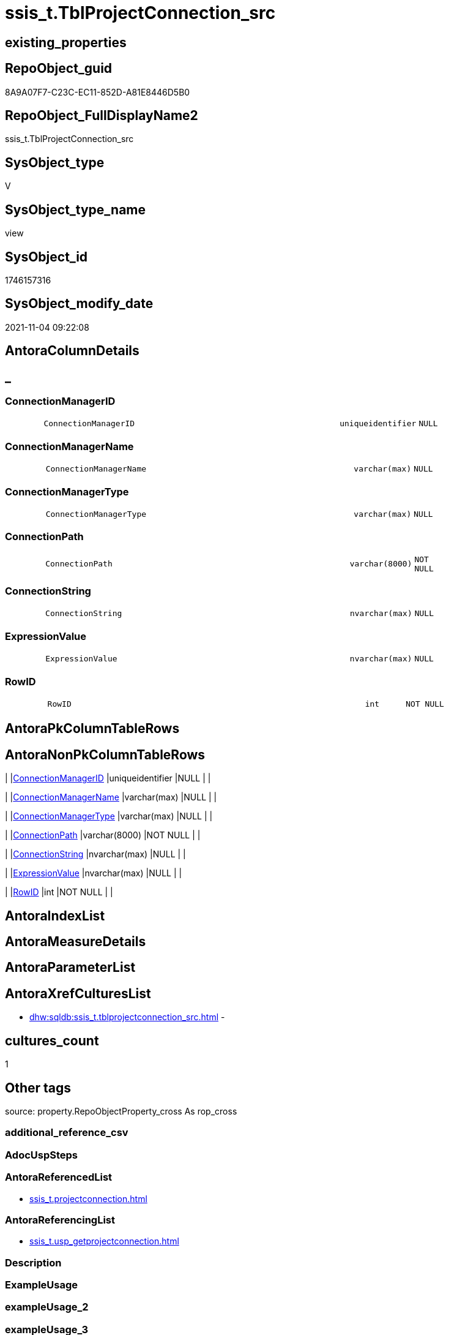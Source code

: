 // tag::HeaderFullDisplayName[]
= ssis_t.TblProjectConnection_src
// end::HeaderFullDisplayName[]

== existing_properties

// tag::existing_properties[]
:ExistsProperty--antorareferencedlist:
:ExistsProperty--antorareferencinglist:
:ExistsProperty--is_repo_managed:
:ExistsProperty--is_ssas:
:ExistsProperty--referencedobjectlist:
:ExistsProperty--sql_modules_definition:
:ExistsProperty--FK:
:ExistsProperty--Columns:
// end::existing_properties[]

== RepoObject_guid

// tag::RepoObject_guid[]
8A9A07F7-C23C-EC11-852D-A81E8446D5B0
// end::RepoObject_guid[]

== RepoObject_FullDisplayName2

// tag::RepoObject_FullDisplayName2[]
ssis_t.TblProjectConnection_src
// end::RepoObject_FullDisplayName2[]

== SysObject_type

// tag::SysObject_type[]
V 
// end::SysObject_type[]

== SysObject_type_name

// tag::SysObject_type_name[]
view
// end::SysObject_type_name[]

== SysObject_id

// tag::SysObject_id[]
1746157316
// end::SysObject_id[]

== SysObject_modify_date

// tag::SysObject_modify_date[]
2021-11-04 09:22:08
// end::SysObject_modify_date[]

== AntoraColumnDetails

// tag::AntoraColumnDetails[]
[discrete]
== _


[#column-connectionmanagerid]
=== ConnectionManagerID

[cols="d,8m,m,m,m,d"]
|===
|
|ConnectionManagerID
|uniqueidentifier
|NULL
|
|
|===


[#column-connectionmanagername]
=== ConnectionManagerName

[cols="d,8m,m,m,m,d"]
|===
|
|ConnectionManagerName
|varchar(max)
|NULL
|
|
|===


[#column-connectionmanagertype]
=== ConnectionManagerType

[cols="d,8m,m,m,m,d"]
|===
|
|ConnectionManagerType
|varchar(max)
|NULL
|
|
|===


[#column-connectionpath]
=== ConnectionPath

[cols="d,8m,m,m,m,d"]
|===
|
|ConnectionPath
|varchar(8000)
|NOT NULL
|
|
|===


[#column-connectionstring]
=== ConnectionString

[cols="d,8m,m,m,m,d"]
|===
|
|ConnectionString
|nvarchar(max)
|NULL
|
|
|===


[#column-expressionvalue]
=== ExpressionValue

[cols="d,8m,m,m,m,d"]
|===
|
|ExpressionValue
|nvarchar(max)
|NULL
|
|
|===


[#column-rowid]
=== RowID

[cols="d,8m,m,m,m,d"]
|===
|
|RowID
|int
|NOT NULL
|
|
|===


// end::AntoraColumnDetails[]

== AntoraPkColumnTableRows

// tag::AntoraPkColumnTableRows[]







// end::AntoraPkColumnTableRows[]

== AntoraNonPkColumnTableRows

// tag::AntoraNonPkColumnTableRows[]
|
|<<column-connectionmanagerid>>
|uniqueidentifier
|NULL
|
|

|
|<<column-connectionmanagername>>
|varchar(max)
|NULL
|
|

|
|<<column-connectionmanagertype>>
|varchar(max)
|NULL
|
|

|
|<<column-connectionpath>>
|varchar(8000)
|NOT NULL
|
|

|
|<<column-connectionstring>>
|nvarchar(max)
|NULL
|
|

|
|<<column-expressionvalue>>
|nvarchar(max)
|NULL
|
|

|
|<<column-rowid>>
|int
|NOT NULL
|
|

// end::AntoraNonPkColumnTableRows[]

== AntoraIndexList

// tag::AntoraIndexList[]

// end::AntoraIndexList[]

== AntoraMeasureDetails

// tag::AntoraMeasureDetails[]

// end::AntoraMeasureDetails[]

== AntoraParameterList

// tag::AntoraParameterList[]

// end::AntoraParameterList[]

== AntoraXrefCulturesList

// tag::AntoraXrefCulturesList[]
* xref:dhw:sqldb:ssis_t.tblprojectconnection_src.adoc[] - 
// end::AntoraXrefCulturesList[]

== cultures_count

// tag::cultures_count[]
1
// end::cultures_count[]

== Other tags

source: property.RepoObjectProperty_cross As rop_cross


=== additional_reference_csv

// tag::additional_reference_csv[]

// end::additional_reference_csv[]


=== AdocUspSteps

// tag::adocuspsteps[]

// end::adocuspsteps[]


=== AntoraReferencedList

// tag::antorareferencedlist[]
* xref:ssis_t.projectconnection.adoc[]
// end::antorareferencedlist[]


=== AntoraReferencingList

// tag::antorareferencinglist[]
* xref:ssis_t.usp_getprojectconnection.adoc[]
// end::antorareferencinglist[]


=== Description

// tag::description[]

// end::description[]


=== ExampleUsage

// tag::exampleusage[]

// end::exampleusage[]


=== exampleUsage_2

// tag::exampleusage_2[]

// end::exampleusage_2[]


=== exampleUsage_3

// tag::exampleusage_3[]

// end::exampleusage_3[]


=== exampleUsage_4

// tag::exampleusage_4[]

// end::exampleusage_4[]


=== exampleUsage_5

// tag::exampleusage_5[]

// end::exampleusage_5[]


=== exampleWrong_Usage

// tag::examplewrong_usage[]

// end::examplewrong_usage[]


=== has_execution_plan_issue

// tag::has_execution_plan_issue[]

// end::has_execution_plan_issue[]


=== has_get_referenced_issue

// tag::has_get_referenced_issue[]

// end::has_get_referenced_issue[]


=== has_history

// tag::has_history[]

// end::has_history[]


=== has_history_columns

// tag::has_history_columns[]

// end::has_history_columns[]


=== InheritanceType

// tag::inheritancetype[]

// end::inheritancetype[]


=== is_persistence

// tag::is_persistence[]

// end::is_persistence[]


=== is_persistence_check_duplicate_per_pk

// tag::is_persistence_check_duplicate_per_pk[]

// end::is_persistence_check_duplicate_per_pk[]


=== is_persistence_check_for_empty_source

// tag::is_persistence_check_for_empty_source[]

// end::is_persistence_check_for_empty_source[]


=== is_persistence_delete_changed

// tag::is_persistence_delete_changed[]

// end::is_persistence_delete_changed[]


=== is_persistence_delete_missing

// tag::is_persistence_delete_missing[]

// end::is_persistence_delete_missing[]


=== is_persistence_insert

// tag::is_persistence_insert[]

// end::is_persistence_insert[]


=== is_persistence_truncate

// tag::is_persistence_truncate[]

// end::is_persistence_truncate[]


=== is_persistence_update_changed

// tag::is_persistence_update_changed[]

// end::is_persistence_update_changed[]


=== is_repo_managed

// tag::is_repo_managed[]
0
// end::is_repo_managed[]


=== is_ssas

// tag::is_ssas[]
0
// end::is_ssas[]


=== microsoft_database_tools_support

// tag::microsoft_database_tools_support[]

// end::microsoft_database_tools_support[]


=== MS_Description

// tag::ms_description[]

// end::ms_description[]


=== persistence_source_RepoObject_fullname

// tag::persistence_source_repoobject_fullname[]

// end::persistence_source_repoobject_fullname[]


=== persistence_source_RepoObject_fullname2

// tag::persistence_source_repoobject_fullname2[]

// end::persistence_source_repoobject_fullname2[]


=== persistence_source_RepoObject_guid

// tag::persistence_source_repoobject_guid[]

// end::persistence_source_repoobject_guid[]


=== persistence_source_RepoObject_xref

// tag::persistence_source_repoobject_xref[]

// end::persistence_source_repoobject_xref[]


=== pk_index_guid

// tag::pk_index_guid[]

// end::pk_index_guid[]


=== pk_IndexPatternColumnDatatype

// tag::pk_indexpatterncolumndatatype[]

// end::pk_indexpatterncolumndatatype[]


=== pk_IndexPatternColumnName

// tag::pk_indexpatterncolumnname[]

// end::pk_indexpatterncolumnname[]


=== pk_IndexSemanticGroup

// tag::pk_indexsemanticgroup[]

// end::pk_indexsemanticgroup[]


=== ReferencedObjectList

// tag::referencedobjectlist[]
* [ssis_t].[ProjectConnection]
// end::referencedobjectlist[]


=== usp_persistence_RepoObject_guid

// tag::usp_persistence_repoobject_guid[]

// end::usp_persistence_repoobject_guid[]


=== UspExamples

// tag::uspexamples[]

// end::uspexamples[]


=== uspgenerator_usp_id

// tag::uspgenerator_usp_id[]

// end::uspgenerator_usp_id[]


=== UspParameters

// tag::uspparameters[]

// end::uspparameters[]

== Boolean Attributes

source: property.RepoObjectProperty WHERE property_int = 1

// tag::boolean_attributes[]

// end::boolean_attributes[]

== sql_modules_definition

// tag::sql_modules_definition[]
[%collapsible]
=======
[source,sql,numbered]
----
CREATE View ssis_t.TblProjectConnection_src
As
With
CTE_ConLevel
As
    (
    Select
        con.RowID
      , con.ConnectionPath
      , ConnectionManagerName = cfnodes.x.value (
                                                    'declare namespace p1="www.microsoft.com/SqlServer/Dts";./@p1:ObjectName[1]'
                                                  , 'varchar(max)'
                                                )
      , ConnectionManagerType = cfnodes.x.value (
                                                    'declare namespace p1="www.microsoft.com/SqlServer/Dts";./@p1:CreationName[1]'
                                                  , 'varchar(max)'
                                                )
      --, cfnodes1.y.value('declare namespace p1="www.microsoft.com/SqlServer/Dts";./@p1:ConnectionString[1]', 'varchar(max)') 
      , ConnectionStringQry   = cfnodes.x.query ( '.' ).query ( 'declare namespace p1="www.microsoft.com/SqlServer/Dts";./p1:ConnectionManager/p1:ObjectData/p1:ConnectionManager' )
      , ExpressionQry         = cfnodes.x.query ( '.' ).query ( 'declare namespace p1="www.microsoft.com/SqlServer/Dts";./p1:ConnectionManager/p1:PropertyExpression' )
      , ConnectionManagerID   = cfnodes.x.value (
                                                    'declare namespace p1="www.microsoft.com/SqlServer/Dts";./@p1:DTSID[1]'
                                                  , 'uniqueidentifier'
                                                )
    From
        ssis_t.projectConnection                                                                              As con
        Cross Apply con.ConnectionXML.nodes ( 'declare namespace DTS="www.microsoft.com/SqlServer/Dts";(*)' ) As cfnodes(x)
    )
,
CTE_ConLevelDetail
As
    (
    Select
        pkg.RowID
      , pkg.ConnectionPath
      , pkg.ConnectionManagerName
      , pkg.ConnectionManagerType
      , pkg.ConnectionManagerID
      --,pkg.ConnectionStringQry
      , ConnectionString             =
        (
            Select
                Top 1
                ConnectionString = cfnodes.x.value (
                                                       'declare namespace p1="www.microsoft.com/SqlServer/Dts";@p1:ConnectionString[1]'
                                                     , 'nvarchar(max)'
                                                   )
            From
                pkg.ConnectionStringQry.nodes ( './*' ) As cfnodes(x)
        )
      , ExpressionValue              =
        (
            Select
                Top 1
                ExpressionValue = cfnodes.x.value ( '.', 'nvarchar(max)' )
            From
                pkg.ExpressionQry.nodes ( './*' ) As cfnodes(x)
        )
      , RetainSameConnectionProperty =
        (
            Select
                Top 1
                RetainSameConnectionProperty = cfnodes.x.value (
                                                                   'declare namespace p1="www.microsoft.com/SqlServer/Dts";@p1:Retain[1]'
                                                                 , 'nvarchar(max)'
                                                               )
            From
                pkg.ConnectionStringQry.nodes ( './*' ) As cfnodes(x)
        )
    From
        CTE_ConLevel As pkg
    )
Select
    ConnectionManagerName = con.ConnectionManagerName
  , con.ConnectionManagerID
  , con.ConnectionPath
  , con.ConnectionManagerType
  , con.ConnectionString
  , con.ExpressionValue
  , con.RowID
From
    CTE_ConLevelDetail As con;

----
=======
// end::sql_modules_definition[]


